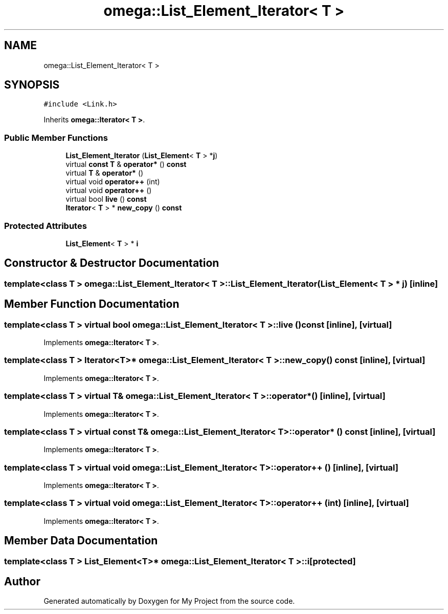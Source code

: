 .TH "omega::List_Element_Iterator< T >" 3 "Sun Jul 12 2020" "My Project" \" -*- nroff -*-
.ad l
.nh
.SH NAME
omega::List_Element_Iterator< T >
.SH SYNOPSIS
.br
.PP
.PP
\fC#include <Link\&.h>\fP
.PP
Inherits \fBomega::Iterator< T >\fP\&.
.SS "Public Member Functions"

.in +1c
.ti -1c
.RI "\fBList_Element_Iterator\fP (\fBList_Element\fP< \fBT\fP > *\fBj\fP)"
.br
.ti -1c
.RI "virtual \fBconst\fP \fBT\fP & \fBoperator*\fP () \fBconst\fP"
.br
.ti -1c
.RI "virtual \fBT\fP & \fBoperator*\fP ()"
.br
.ti -1c
.RI "virtual void \fBoperator++\fP (int)"
.br
.ti -1c
.RI "virtual void \fBoperator++\fP ()"
.br
.ti -1c
.RI "virtual bool \fBlive\fP () \fBconst\fP"
.br
.ti -1c
.RI "\fBIterator\fP< \fBT\fP > * \fBnew_copy\fP () \fBconst\fP"
.br
.in -1c
.SS "Protected Attributes"

.in +1c
.ti -1c
.RI "\fBList_Element\fP< \fBT\fP > * \fBi\fP"
.br
.in -1c
.SH "Constructor & Destructor Documentation"
.PP 
.SS "template<class T > \fBomega::List_Element_Iterator\fP< \fBT\fP >::\fBList_Element_Iterator\fP (\fBList_Element\fP< \fBT\fP > * j)\fC [inline]\fP"

.SH "Member Function Documentation"
.PP 
.SS "template<class T > virtual bool \fBomega::List_Element_Iterator\fP< \fBT\fP >::live () const\fC [inline]\fP, \fC [virtual]\fP"

.PP
Implements \fBomega::Iterator< T >\fP\&.
.SS "template<class T > \fBIterator\fP<\fBT\fP>* \fBomega::List_Element_Iterator\fP< \fBT\fP >::new_copy () const\fC [inline]\fP, \fC [virtual]\fP"

.PP
Implements \fBomega::Iterator< T >\fP\&.
.SS "template<class T > virtual \fBT\fP& \fBomega::List_Element_Iterator\fP< \fBT\fP >::operator* ()\fC [inline]\fP, \fC [virtual]\fP"

.PP
Implements \fBomega::Iterator< T >\fP\&.
.SS "template<class T > virtual \fBconst\fP \fBT\fP& \fBomega::List_Element_Iterator\fP< \fBT\fP >::operator* () const\fC [inline]\fP, \fC [virtual]\fP"

.PP
Implements \fBomega::Iterator< T >\fP\&.
.SS "template<class T > virtual void \fBomega::List_Element_Iterator\fP< \fBT\fP >::operator++ ()\fC [inline]\fP, \fC [virtual]\fP"

.PP
Implements \fBomega::Iterator< T >\fP\&.
.SS "template<class T > virtual void \fBomega::List_Element_Iterator\fP< \fBT\fP >::operator++ (int)\fC [inline]\fP, \fC [virtual]\fP"

.PP
Implements \fBomega::Iterator< T >\fP\&.
.SH "Member Data Documentation"
.PP 
.SS "template<class T > \fBList_Element\fP<\fBT\fP>* \fBomega::List_Element_Iterator\fP< \fBT\fP >::i\fC [protected]\fP"


.SH "Author"
.PP 
Generated automatically by Doxygen for My Project from the source code\&.
